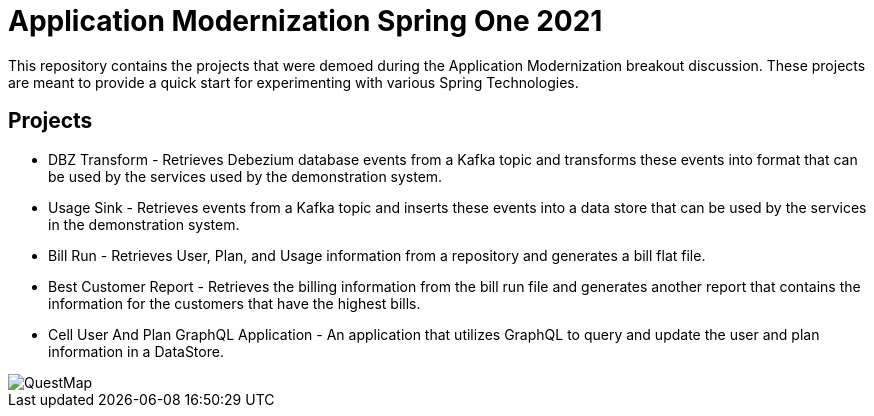= Application Modernization Spring One 2021

This repository contains the projects that were demoed during the Application Modernization breakout discussion.
These projects are meant to provide a quick start for experimenting with various Spring Technologies.

== Projects

* DBZ Transform - Retrieves Debezium database events from a Kafka topic and transforms these events
into format that can be used by the services used by the demonstration system.
* Usage Sink - Retrieves events from a Kafka topic and inserts these events into a data store
that can be used by the services in the demonstration system.
* Bill Run - Retrieves User, Plan, and Usage information from a repository and generates a bill flat file.
* Best Customer Report - Retrieves the billing information from the bill run file and generates another report
that contains the information for the customers that have the highest bills.
* Cell User And Plan GraphQL Application - An application that utilizes GraphQL to query and update the user and plan information in a DataStore.




image::https://raw.githubusercontent.com/cppwfs/S12021Demo/master/base.png[QuestMap]
